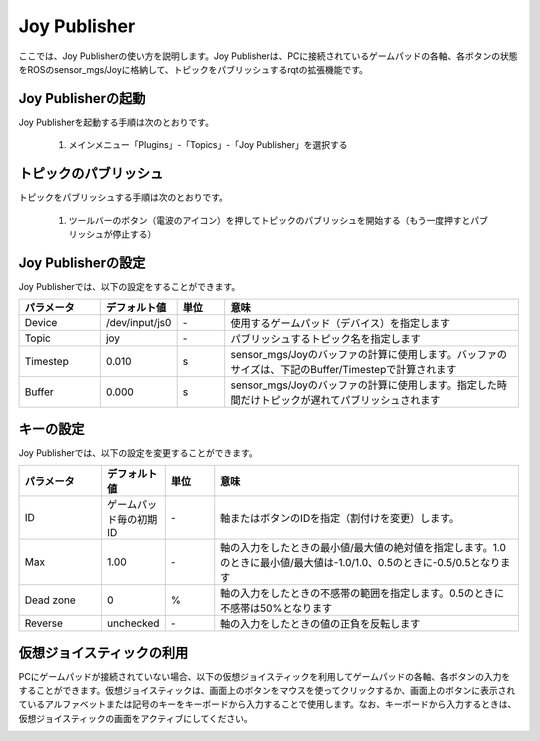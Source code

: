 
Joy Publisher
=============

ここでは、Joy Publisherの使い方を説明します。Joy Publisherは、PCに接続されているゲームパッドの各軸、各ボタンの状態をROSのsensor_mgs/Joyに格納して、トピックをパブリッシュするrqtの拡張機能です。

.. image:: images/joystick.png

Joy Publisherの起動
-------------------

Joy Publisherを起動する手順は次のとおりです。

 1. メインメニュー「Plugins」-「Topics」-「Joy Publisher」を選択する

トピックのパブリッシュ
----------------------

トピックをパブリッシュする手順は次のとおりです。

 1. ツールバーのボタン（電波のアイコン）を押してトピックのパブリッシュを開始する（もう一度押すとパブリッシュが停止する）

Joy Publisherの設定
-------------------

Joy Publisherでは、以下の設定をすることができます。

.. image:: images/joystick_config.png

.. list-table::
  :widths: 20, 12, 12, 75
  :header-rows: 1
  
  * - パラメータ
    - デフォルト値
    - 単位
    - 意味
  * - Device
    - /dev/input/js0
    - \-
    - 使用するゲームパッド（デバイス）を指定します
  * - Topic
    - joy
    - \-
    - パブリッシュするトピック名を指定します
  * - Timestep
    - 0.010
    - s
    - sensor_mgs/Joyのバッファの計算に使用します。バッファのサイズは、下記のBuffer/Timestepで計算されます
  * - Buffer
    - 0.000
    - \s
    - sensor_mgs/Joyのバッファの計算に使用します。指定した時間だけトピックが遅れてパブリッシュされます

キーの設定
----------

Joy Publisherでは、以下の設定を変更することができます。

.. image:: images/joystick_setup.png

.. list-table::
  :widths: 20, 12, 12, 75
  :header-rows: 1
  
  * - パラメータ
    - デフォルト値
    - 単位
    - 意味
  * - ID
    - ゲームパッド毎の初期ID
    - \-
    - 軸またはボタンのIDを指定（割付けを変更）します。
  * - Max
    - 1.00
    - \-
    - 軸の入力をしたときの最小値/最大値の絶対値を指定します。1.0のときに最小値/最大値は-1.0/1.0、0.5のときに-0.5/0.5となります
  * - Dead zone
    - 0
    - %
    - 軸の入力をしたときの不感帯の範囲を指定します。0.5のときに不感帯は50%となります
  * - Reverse
    - unchecked
    - \-
    - 軸の入力をしたときの値の正負を反転します

仮想ジョイスティックの利用
--------------------------

PCにゲームパッドが接続されていない場合、以下の仮想ジョイスティックを利用してゲームパッドの各軸、各ボタンの入力をすることができます。仮想ジョイスティックは、画面上のボタンをマウスを使ってクリックするか、画面上のボタンに表示されているアルファベットまたは記号のキーをキーボードから入力することで使用します。なお、キーボードから入力するときは、仮想ジョイスティックの画面をアクティブにしてください。

.. image:: images/virtual_joystick.png

